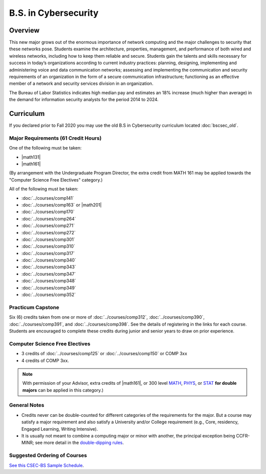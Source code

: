 .. index::
    Undergraduate Degree
    B.S. in Cybersecurity

B.S. in Cybersecurity
============================================

Overview
---------

This new major grows out of the enormous importance of network computing and the major challenges to security that these networks pose. Students examine the architecture, properties, management, and performance of both wired and wireless networks, including how to keep them reliable and secure. Students gain the talents and skills necessary for success in today’s organizations according to current industry practices: planning, designing, implementing and administering voice and data communication networks; assessing and implementing the communication and security requirements of an organization in the form of a secure communication infrastructure; functioning as an effective member of a network and security services division in an organization.

The Bureau of Labor Statistics indicates high median pay and estimates an 18% increase (much higher than average) in the demand for information security analysts for the period 2014 to 2024.

Curriculum
-----------

If you declared prior to Fall 2020 you may use the old B.S in Cybersecurity curriculum located :doc:`bscsec_old`.

Major Requirements (61 Credit Hours)
~~~~~~~~~~~~~~~~~~~~~~~~~~~~~~~~~~~~~

One of the following must be taken:

-   |math131|
-   |math161|

(By arrangement with the Undergraduate Program Director, the extra credit from MATH 161 may be applied towards the "Computer Science Free Electives" category.)

All of the following must be taken:

-   :doc:`../courses/comp141`
-   :doc:`../courses/comp163` or |math201|
-   :doc:`../courses/comp170`
-   :doc:`../courses/comp264`
-   :doc:`../courses/comp271`
-   :doc:`../courses/comp272`
-   :doc:`../courses/comp301`
-   :doc:`../courses/comp310`
-   :doc:`../courses/comp317`
-   :doc:`../courses/comp340`
-   :doc:`../courses/comp343`
-   :doc:`../courses/comp347`
-   :doc:`../courses/comp348`
-   :doc:`../courses/comp349`
-   :doc:`../courses/comp352`


Practicum Capstone
~~~~~~~~~~~~~~~~~~~

Six (6) credits taken from one or more of :doc:`../courses/comp312`, :doc:`../courses/comp390`, :doc:`../courses/comp391`, and :doc:`../courses/comp398`.  See the details of registering in the links for each course. Students are encouraged to complete these credits during junior and senior years to draw on prior experience.

Computer Science Free Electives
~~~~~~~~~~~~~~~~~~~~~~~~~~~~~~~

-  3 credits of :doc:`../courses/comp125` or :doc:`../courses/comp150` or COMP 3xx
-  4 credits of COMP 3xx.

.. note::

    With permission of your Advisor, extra credits of |math161|, or 300 level `MATH <https://www.luc.edu/math/course-catalog.shtml#146751>`_, `PHYS <https://www.luc.edu/physics/courses.shtml#95720>`_, or `STAT <https://www.luc.edu/math/course-catalog.shtml#146752>`_ **for double majors** can be applied in this category.)

General Notes
~~~~~~~~~~~~~

- Credits never can be double-counted for different categories of the requirements for the major. But a course may satisfy a major requirement and also satisfy a University and/or College requirement (e.g., Core, residency, Engaged Learning, Writing Intensive).

- It is usually not meant to combine a computing major or minor with another, the principal exception being CCFR-MINR; see more detail in the `double-dipping rules <https://www.luc.edu/cs/academics/undergraduateprograms/double-dippingrules>`_.

Suggested Ordering of Courses
~~~~~~~~~~~~~~~~~~~~~~~~~~~~~~

`See this CSEC-BS Sample Schedule <https://drive.google.com/file/d/1hjpiqCkd60nZmSFjjrHHQDGhqt5Kzw73/view?usp=sharing>`_.
